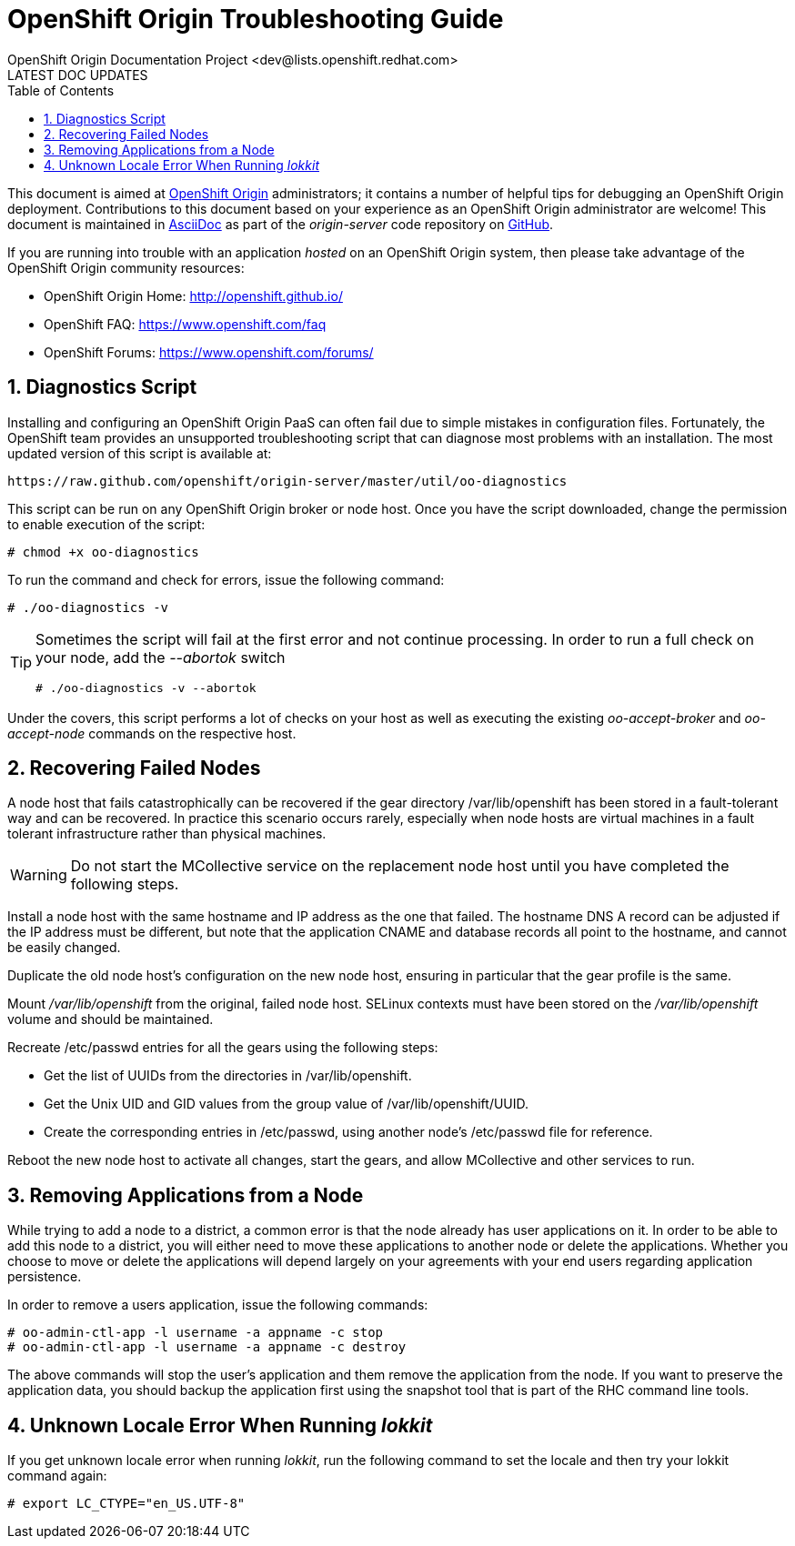 = OpenShift Origin Troubleshooting Guide
OpenShift Origin Documentation Project <dev@lists.openshift.redhat.com>
LATEST DOC UPDATES
:data-uri:
:toc2:
:icons:
:numbered:

This document is aimed at https://www.openshift.com/products/origin[OpenShift Origin] administrators; it contains a number of helpful tips for debugging an OpenShift Origin deployment. Contributions to this document based on your experience as an OpenShift Origin administrator are welcome! This document is maintained in http://asciidoc.org/[AsciiDoc] as part of the _origin-server_ code repository on https://github.com/openshift/origin-server/[GitHub].

If you are running into trouble with an application _hosted_ on an OpenShift Origin system, then please take advantage of the OpenShift Origin community resources:

* OpenShift Origin Home: http://openshift.github.io/
* OpenShift FAQ: https://www.openshift.com/faq
* OpenShift Forums: https://www.openshift.com/forums/

== Diagnostics Script
Installing and configuring an OpenShift Origin PaaS can often fail due to simple mistakes in configuration files. Fortunately, the OpenShift team provides an unsupported troubleshooting script that can diagnose most problems with an installation. The most updated version of this script is available at:

----
https://raw.github.com/openshift/origin-server/master/util/oo-diagnostics
----

This script can be run on any OpenShift Origin broker or node host. Once you have the script downloaded, change the permission to enable execution of the script:

----
# chmod +x oo-diagnostics
----

To run the command and check for errors, issue the following command:

----
# ./oo-diagnostics -v
----

[TIP]
====
Sometimes the script will fail at the first error and not continue processing. In order to run a full check on your node, add the _--abortok_ switch

----
# ./oo-diagnostics -v --abortok
----
====

Under the covers, this script performs a lot of checks on your host as well as executing the existing _oo-accept-broker_ and _oo-accept-node_ commands on the respective host.

== Recovering Failed Nodes
A node host that fails catastrophically can be recovered if the gear directory /var/lib/openshift has been stored in a fault-tolerant way and can be recovered. In practice this scenario occurs rarely, especially when node hosts are virtual machines in a fault tolerant infrastructure rather than physical machines.

WARNING: Do not start the MCollective service on the replacement node host until you have completed the following steps.

Install a node host with the same hostname and IP address as the one that failed. The hostname DNS A record can be adjusted if the IP address must be different, but note that the application CNAME and database records all point to the hostname, and cannot be easily changed.

Duplicate the old node host's configuration on the new node host, ensuring in particular that the gear profile is the same.

Mount _/var/lib/openshift_ from the original, failed node host. SELinux contexts must have been stored on the _/var/lib/openshift_ volume and should be maintained.

Recreate /etc/passwd entries for all the gears using the following steps:

* Get the list of UUIDs from the directories in /var/lib/openshift.
* Get the Unix UID and GID values from the group value of /var/lib/openshift/UUID.
* Create the corresponding entries in /etc/passwd, using another node's /etc/passwd file for reference.

Reboot the new node host to activate all changes, start the gears, and allow MCollective and other services to run.

== Removing Applications from a Node
While trying to add a node to a district, a common error is that the node already has user applications on it. In order to be able to add this node to a district, you will either need to move these applications to another node or delete the applications. Whether you choose to move or delete the applications will depend largely on your agreements with your end users regarding application persistence.

In order to remove a users application, issue the following commands:

----
# oo-admin-ctl-app -l username -a appname -c stop
# oo-admin-ctl-app -l username -a appname -c destroy
----

The above commands will stop the user's application and them remove the application from the node. If you want to preserve the application data, you should backup the application first using the snapshot tool that is part of the RHC command line tools.

== Unknown Locale Error When Running _lokkit_
If you get unknown locale error when running _lokkit_, run the following command to set the locale and then try your lokkit command again:

----
# export LC_CTYPE="en_US.UTF-8"
----
